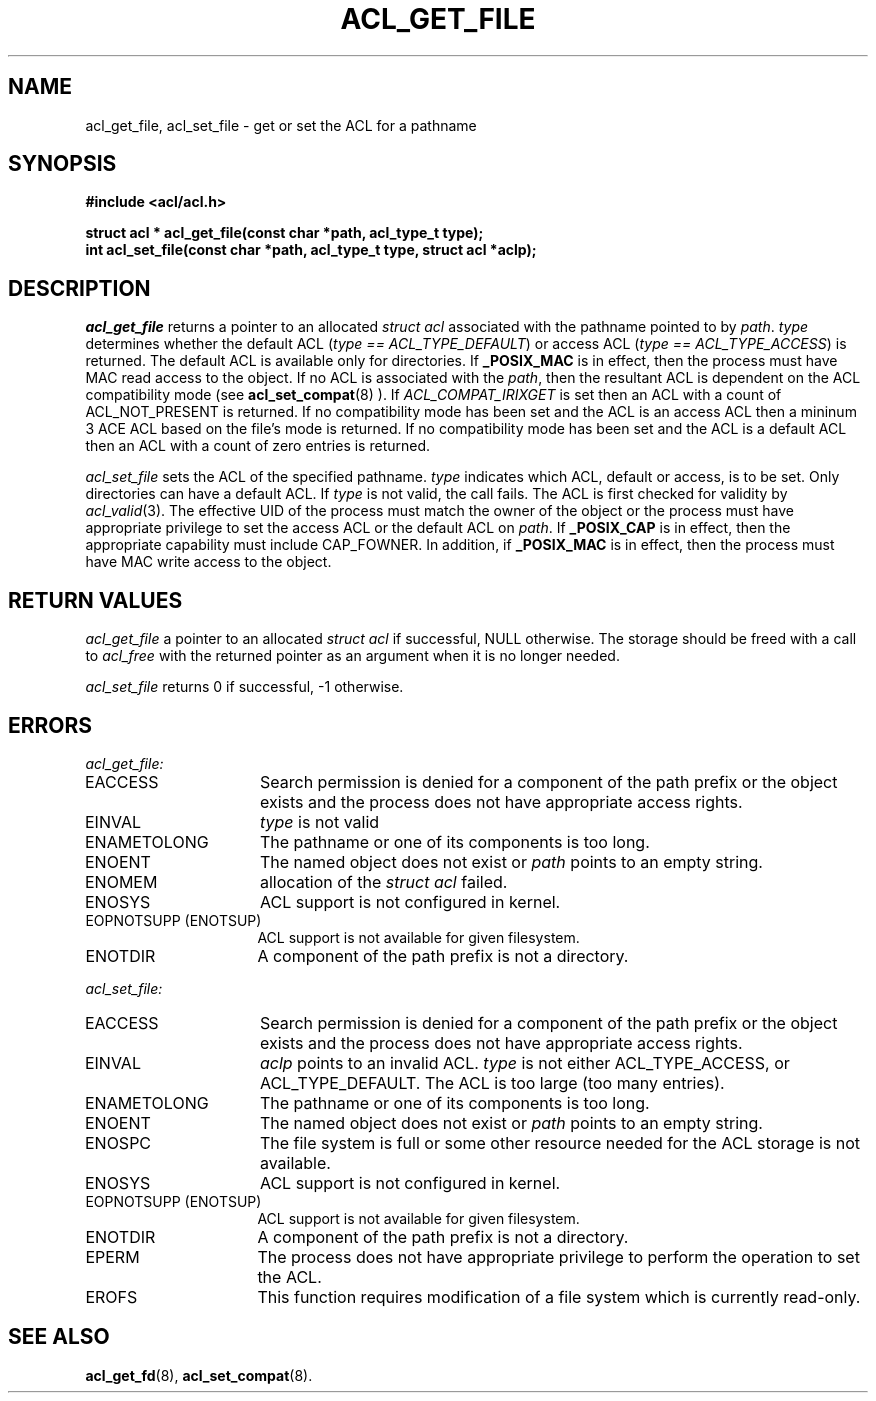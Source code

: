 .TH ACL_GET_FILE 3
.SH NAME
acl_get_file, acl_set_file  \- get or set the ACL for a pathname
.SH SYNOPSIS
.B #include <acl/acl.h>
.PP
.B struct acl * acl_get_file(const char *path, acl_type_t type);
.br
.B "int acl_set_file(const char *path, acl_type_t type, struct acl *aclp);"
.SH DESCRIPTION
.I acl_get_file
returns a pointer to an allocated \f2struct acl\fP associated with the
pathname pointed to by \f2path\fP.  \f2type\fP determines whether the
default ACL (\f2type == ACL_TYPE_DEFAULT\fP) or access ACL (\f2type == ACL_TYPE_ACCESS\fP) is returned.  The default ACL is available only for directories.
If
.B _POSIX_MAC
is in effect, then the process must have MAC read access to the object.
If no ACL is associated with the \f2path\fP, then the resultant ACL
is dependent on the ACL compatibility mode (see
.BR acl_set_compat (8)
). If \f2ACL_COMPAT_IRIXGET\f1 is
set then an ACL with a count of ACL_NOT_PRESENT is returned. 
If no compatibility mode has been set and the ACL is an access ACL then
a mininum 3 ACE ACL based on the file's mode is returned.
If no compatibility mode has been set and the ACL is a default ACL then
an ACL with a count of zero entries is returned.
.PP
.I acl_set_file
sets the ACL of the specified pathname.  \f2type\fP indicates which ACL, 
default or access, is to be set.  Only directories can have a default ACL.
If \f2type\fP is not valid, the call fails.
The ACL is first checked for validity by
\f2acl_valid\fP(3).
The effective UID of the process must match the owner of the object
or the process must have appropriate privilege to set the access ACL
or the default ACL on
\f2path\fP.
If
.B _POSIX_CAP
is in effect, then the appropriate capability must include CAP_FOWNER.
In addition, if
.B _POSIX_MAC
is in effect, then the process must have MAC write access to the object.
.SH RETURN VALUES
.I acl_get_file
a pointer to an allocated \f2struct acl\fP if successful, NULL otherwise.
The storage should be freed with a call to \f2acl_free\fP with the returned
pointer as an argument when it is no longer needed.
.PP
.I acl_set_file
returns 0 if successful, -1 otherwise.
.SH ERRORS
.I acl_get_file:
.TP 16
EACCESS
Search permission is denied for a component
of the path prefix or the object exists and the process does not have
appropriate access rights.
.TP 16
EINVAL
\f2type\fP is not valid
.TP 16
ENAMETOLONG
The pathname or one of its components is too long.
.TP 16
ENOENT
The named object does not exist or \f2path\fP points to an empty string.
.TP 16
ENOMEM
allocation of the \f2struct acl\fP failed.
.TP 16
ENOSYS
ACL support is not configured in kernel.
.TP 16
EOPNOTSUPP (ENOTSUP)
ACL support is not available for given filesystem.
.TP 16
ENOTDIR
A component of the path prefix is not a directory.
.PP
.I acl_set_file:
.TP 16
EACCESS
Search permission is denied for a component
of the path prefix or the object exists and the process does not have
appropriate access rights.
.TP 16
EINVAL
\f2aclp\fP points to an invalid ACL.
\f2type\fP is not either ACL_TYPE_ACCESS, or ACL_TYPE_DEFAULT.
The ACL is too large (too many entries).
.TP 16
ENAMETOLONG
The pathname or one of its components is too long.
.TP 16
ENOENT
The named object does not exist or \f2path\fP points to an empty string.
.TP 16
ENOSPC
The file system is full or some other resource needed for the ACL storage
is not available.
.TP 16
ENOSYS
ACL support is not configured in kernel.
.TP 16
EOPNOTSUPP (ENOTSUP)
ACL support is not available for given filesystem.
.TP 16
ENOTDIR
A component of the path prefix is not a directory.
.TP 16
EPERM
The process does not have appropriate privilege to
perform the operation to set the ACL.
.TP 16
EROFS
This function requires modification of a file system which is currently
read-only.
.SH SEE ALSO
.BR acl_get_fd (8),
.BR acl_set_compat (8).
